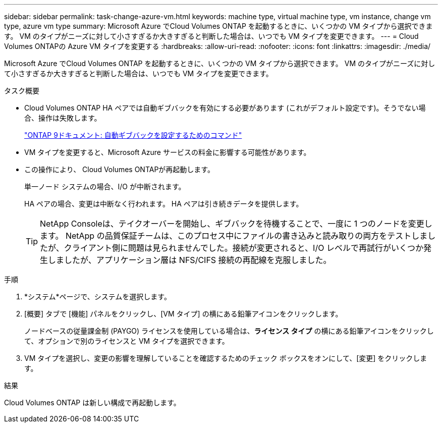 ---
sidebar: sidebar 
permalink: task-change-azure-vm.html 
keywords: machine type, virtual machine type, vm instance, change vm type, azure vm type 
summary: Microsoft Azure でCloud Volumes ONTAP を起動するときに、いくつかの VM タイプから選択できます。  VM のタイプがニーズに対して小さすぎるか大きすぎると判断した場合は、いつでも VM タイプを変更できます。 
---
= Cloud Volumes ONTAPの Azure VM タイプを変更する
:hardbreaks:
:allow-uri-read: 
:nofooter: 
:icons: font
:linkattrs: 
:imagesdir: ./media/


[role="lead"]
Microsoft Azure でCloud Volumes ONTAP を起動するときに、いくつかの VM タイプから選択できます。  VM のタイプがニーズに対して小さすぎるか大きすぎると判断した場合は、いつでも VM タイプを変更できます。

.タスク概要
* Cloud Volumes ONTAP HA ペアでは自動ギブバックを有効にする必要があります (これがデフォルト設定です)。そうでない場合、操作は失敗します。
+
http://docs.netapp.com/ontap-9/topic/com.netapp.doc.dot-cm-hacg/GUID-3F50DE15-0D01-49A5-BEFD-D529713EC1FA.html["ONTAP 9ドキュメント: 自動ギブバックを設定するためのコマンド"^]

* VM タイプを変更すると、Microsoft Azure サービスの料金に影響する可能性があります。
* この操作により、 Cloud Volumes ONTAPが再起動します。
+
単一ノード システムの場合、I/O が中断されます。

+
HA ペアの場合、変更は中断なく行われます。  HA ペアは引き続きデータを提供します。

+

TIP: NetApp Consoleは、テイクオーバーを開始し、ギブバックを待機することで、一度に 1 つのノードを変更します。 NetApp の品質保証チームは、このプロセス中にファイルの書き込みと読み取りの両方をテストしましたが、クライアント側に問題は見られませんでした。接続が変更されると、I/O レベルで再試行がいくつか発生しましたが、アプリケーション層は NFS/CIFS 接続の再配線を克服しました。



.手順
. *システム*ページで、システムを選択します。
. [概要] タブで [機能] パネルをクリックし、[VM タイプ] の横にある鉛筆アイコンをクリックします。
+
ノードベースの従量課金制 (PAYGO) ライセンスを使用している場合は、*ライセンス タイプ* の横にある鉛筆アイコンをクリックして、オプションで別のライセンスと VM タイプを選択できます。

. VM タイプを選択し、変更の影響を理解していることを確認するためのチェック ボックスをオンにして、[変更] をクリックします。


.結果
Cloud Volumes ONTAP は新しい構成で再起動します。
